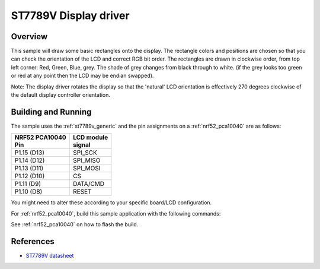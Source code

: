 .. _st7789v-sample:

ST7789V Display driver
######################

Overview
********
This sample will draw some basic rectangles onto the display.
The rectangle colors and positions are chosen so that you can check the
orientation of the LCD and correct RGB bit order. The rectangles are drawn
in clockwise order, from top left corner: Red, Green, Blue, grey. The shade of
grey changes from black through to white. (if the grey looks too green or red
at any point then the LCD may be endian swapped).

Note: The display driver rotates the display so that the 'natural' LCD
orientation is effectively 270 degrees clockwise of the default display
controller orientation.

Building and Running
********************

The sample uses the :ref:`st7789v_generic` and the pin assignments on a
:ref:`nrf52_pca10040` are as follows:

+-------------------+-------------+
| | NRF52 PCA10040  | | LCD module|
| | Pin             | | signal    |
+===================+=============+
| P1.15 (D13)       | SPI_SCK     |
+-------------------+-------------+
| P1.14 (D12)       | SPI_MISO    |
+-------------------+-------------+
| P1.13 (D11)       | SPI_MOSI    |
+-------------------+-------------+
| P1.12 (D10)       | CS          |
+-------------------+-------------+
| P1.11 (D9)        | DATA/CMD    |
+-------------------+-------------+
| P1.10 (D8)        | RESET       |
+-------------------+-------------+

You might need to alter these according to your specific board/LCD configuration.

For :ref:`nrf52_pca10040`, build this sample application with the following commands:

.. zephyr-app-commands::
   :zephyr-app: samples/display/st7789v
   :board: nrf52_pca10040
   :shield: st7789v_generic
   :goals: build
   :compact:

See :ref:`nrf52_pca10040` on how to flash the build.


References
**********

- `ST7789V datasheet`_

.. _Manufacturer site: https://www.sitronix.com.tw/en/product/Driver/mobile_display.html
.. _ST7789V datasheet: https://www.crystalfontz.com/controllers/Sitronix/ST7789V/

